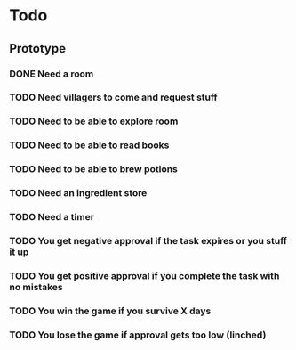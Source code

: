 * Todo
** Prototype 
*** DONE Need a room
    CLOSED: [2016-12-11 Sun 09:27]
*** TODO Need villagers to come and request stuff
*** TODO Need to be able to explore room
*** TODO Need to be able to read books
*** TODO Need to be able to brew potions
*** TODO Need an ingredient store
*** TODO Need a timer
*** TODO You get negative approval if the task expires or you stuff it up
*** TODO You get positive approval if you complete the task with no mistakes
*** TODO You win the game if you survive X days
*** TODO You lose the game if approval gets too low (linched)
